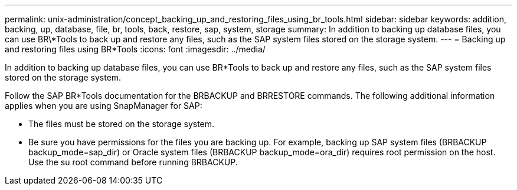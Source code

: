 ---
permalink: unix-administration/concept_backing_up_and_restoring_files_using_br_tools.html
sidebar: sidebar
keywords: addition, backing, up, database, file, br, tools, back, restore, sap, system, storage
summary: In addition to backing up database files, you can use BR\*Tools to back up and restore any files, such as the SAP system files stored on the storage system.
---
= Backing up and restoring files using BR*Tools
:icons: font
:imagesdir: ../media/

[.lead]
In addition to backing up database files, you can use BR*Tools to back up and restore any files, such as the SAP system files stored on the storage system.

Follow the SAP BR*Tools documentation for the BRBACKUP and BRRESTORE commands. The following additional information applies when you are using SnapManager for SAP:

* The files must be stored on the storage system.
* Be sure you have permissions for the files you are backing up. For example, backing up SAP system files (BRBACKUP backup_mode=sap_dir) or Oracle system files (BRBACKUP backup_mode=ora_dir) requires root permission on the host. Use the su root command before running BRBACKUP.
